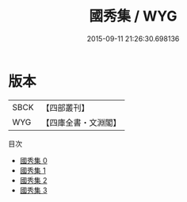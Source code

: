 #+TITLE: 國秀集 / WYG

#+DATE: 2015-09-11 21:26:30.698136
* 版本
 |      SBCK|【四部叢刊】  |
 |       WYG|【四庫全書・文淵閣】|
目次
 - [[file:KR4h0010_000.txt][國秀集 0]]
 - [[file:KR4h0010_001.txt][國秀集 1]]
 - [[file:KR4h0010_002.txt][國秀集 2]]
 - [[file:KR4h0010_003.txt][國秀集 3]]
